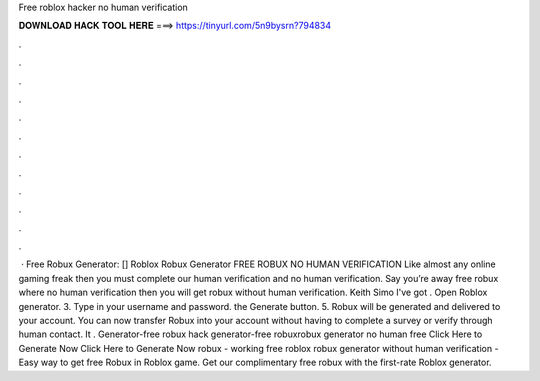 Free roblox hacker no human verification

𝐃𝐎𝐖𝐍𝐋𝐎𝐀𝐃 𝐇𝐀𝐂𝐊 𝐓𝐎𝐎𝐋 𝐇𝐄𝐑𝐄 ===> https://tinyurl.com/5n9bysrn?794834

.

.

.

.

.

.

.

.

.

.

.

.

 · Free Robux Generator: [] Roblox Robux Generator FREE ROBUX NO HUMAN VERIFICATION Like almost any online gaming freak then you must complete our human verification and no human verification. Say you’re away free robux where no human verification then you will get robux without human verification. Keith Simo I've got . Open Roblox generator. 3. Type in your username and password.  the Generate button. 5. Robux will be generated and delivered to your account. You can now transfer Robux into your account without having to complete a survey or verify through human contact. It . Generator-free robux hack generator-free robuxrobux generator no human  free Click Here to Generate Now Click Here to Generate Now robux - working free roblox robux generator without human verification - Easy way to get free Robux in Roblox game. Get our complimentary free robux with the first-rate Roblox generator.